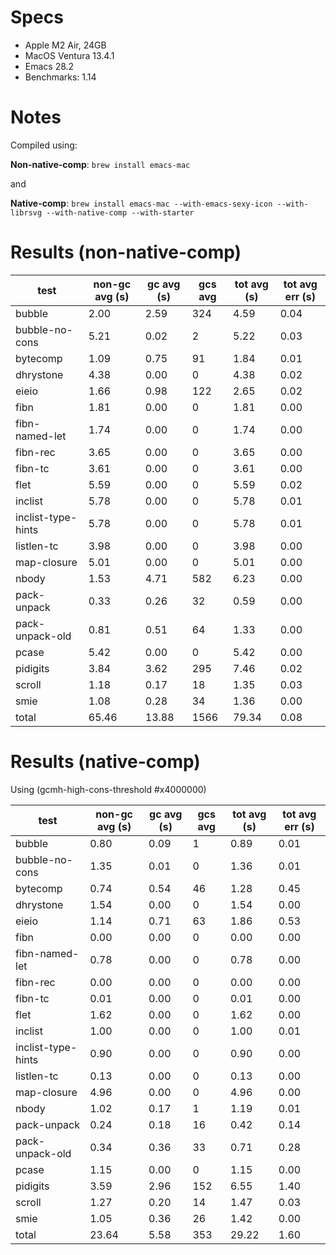 * Specs

- Apple M2 Air, 24GB
- MacOS Ventura 13.4.1
- Emacs 28.2
- Benchmarks: 1.14

* Notes

Compiled using:

*Non-native-comp*: ~brew install emacs-mac~

and 

*Native-comp*: ~brew install emacs-mac --with-emacs-sexy-icon --with-librsvg --with-native-comp --with-starter~

* Results (non-native-comp)

  | test               | non-gc avg (s) | gc avg (s) | gcs avg | tot avg (s) | tot avg err (s) |
  |--------------------+----------------+------------+---------+-------------+-----------------|
  | bubble             |           2.00 |       2.59 |     324 |        4.59 |            0.04 |
  | bubble-no-cons     |           5.21 |       0.02 |       2 |        5.22 |            0.03 |
  | bytecomp           |           1.09 |       0.75 |      91 |        1.84 |            0.01 |
  | dhrystone          |           4.38 |       0.00 |       0 |        4.38 |            0.02 |
  | eieio              |           1.66 |       0.98 |     122 |        2.65 |            0.02 |
  | fibn               |           1.81 |       0.00 |       0 |        1.81 |            0.00 |
  | fibn-named-let     |           1.74 |       0.00 |       0 |        1.74 |            0.00 |
  | fibn-rec           |           3.65 |       0.00 |       0 |        3.65 |            0.00 |
  | fibn-tc            |           3.61 |       0.00 |       0 |        3.61 |            0.00 |
  | flet               |           5.59 |       0.00 |       0 |        5.59 |            0.02 |
  | inclist            |           5.78 |       0.00 |       0 |        5.78 |            0.01 |
  | inclist-type-hints |           5.78 |       0.00 |       0 |        5.78 |            0.01 |
  | listlen-tc         |           3.98 |       0.00 |       0 |        3.98 |            0.00 |
  | map-closure        |           5.01 |       0.00 |       0 |        5.01 |            0.00 |
  | nbody              |           1.53 |       4.71 |     582 |        6.23 |            0.00 |
  | pack-unpack        |           0.33 |       0.26 |      32 |        0.59 |            0.00 |
  | pack-unpack-old    |           0.81 |       0.51 |      64 |        1.33 |            0.00 |
  | pcase              |           5.42 |       0.00 |       0 |        5.42 |            0.00 |
  | pidigits           |           3.84 |       3.62 |     295 |        7.46 |            0.02 |
  | scroll             |           1.18 |       0.17 |      18 |        1.35 |            0.03 |
  | smie               |           1.08 |       0.28 |      34 |        1.36 |            0.00 |
  |--------------------+----------------+------------+---------+-------------+-----------------|
  | total              |          65.46 |      13.88 |    1566 |       79.34 |            0.08 |

* Results (native-comp)

Using (gcmh-high-cons-threshold #x4000000)

  | test               | non-gc avg (s) | gc avg (s) | gcs avg | tot avg (s) | tot avg err (s) |
  |--------------------+----------------+------------+---------+-------------+-----------------|
  | bubble             |           0.80 |       0.09 |       1 |        0.89 |            0.01 |
  | bubble-no-cons     |           1.35 |       0.01 |       0 |        1.36 |            0.01 |
  | bytecomp           |           0.74 |       0.54 |      46 |        1.28 |            0.45 |
  | dhrystone          |           1.54 |       0.00 |       0 |        1.54 |            0.00 |
  | eieio              |           1.14 |       0.71 |      63 |        1.86 |            0.53 |
  | fibn               |           0.00 |       0.00 |       0 |        0.00 |            0.00 |
  | fibn-named-let     |           0.78 |       0.00 |       0 |        0.78 |            0.00 |
  | fibn-rec           |           0.00 |       0.00 |       0 |        0.00 |            0.00 |
  | fibn-tc            |           0.01 |       0.00 |       0 |        0.01 |            0.00 |
  | flet               |           1.62 |       0.00 |       0 |        1.62 |            0.00 |
  | inclist            |           1.00 |       0.00 |       0 |        1.00 |            0.01 |
  | inclist-type-hints |           0.90 |       0.00 |       0 |        0.90 |            0.00 |
  | listlen-tc         |           0.13 |       0.00 |       0 |        0.13 |            0.00 |
  | map-closure        |           4.96 |       0.00 |       0 |        4.96 |            0.00 |
  | nbody              |           1.02 |       0.17 |       1 |        1.19 |            0.01 |
  | pack-unpack        |           0.24 |       0.18 |      16 |        0.42 |            0.14 |
  | pack-unpack-old    |           0.34 |       0.36 |      33 |        0.71 |            0.28 |
  | pcase              |           1.15 |       0.00 |       0 |        1.15 |            0.00 |
  | pidigits           |           3.59 |       2.96 |     152 |        6.55 |            1.40 |
  | scroll             |           1.27 |       0.20 |      14 |        1.47 |            0.03 |
  | smie               |           1.05 |       0.36 |      26 |        1.42 |            0.00 |
  |--------------------+----------------+------------+---------+-------------+-----------------|
  | total              |          23.64 |       5.58 |     353 |       29.22 |            1.60 |

